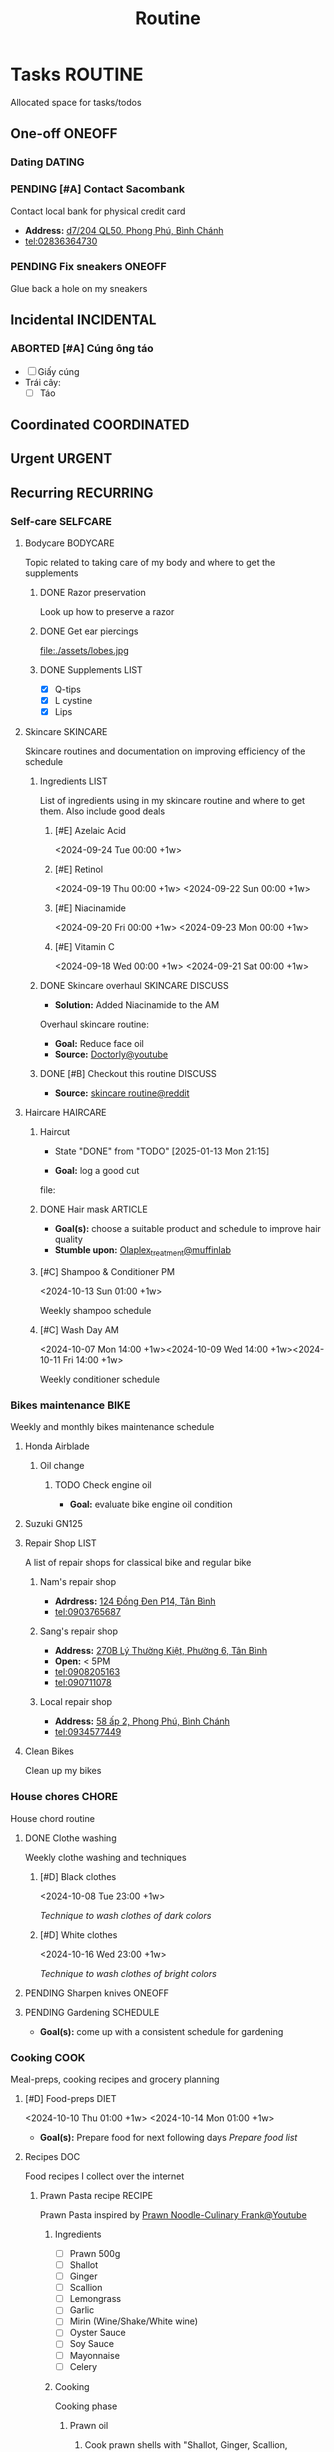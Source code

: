 #+TITLE: Routine
#+DESCRIPTION: Add notebook description here

* Tasks :ROUTINE:

Allocated space for tasks/todos

** One-off :ONEOFF:

*** Dating :DATING:

*** PENDING [#A] Contact Sacombank

Contact local bank for physical credit card

- *Address:*  [[https://www.google.com/maps/place/Ng%C3%A2n+h%C3%A0ng+Sacombank,+d7%2F204+QL50,+Phong+Ph%C3%BA,+B%C3%ACnh+Ch%C3%A1nh,+H%E1%BB%93+Ch%C3%AD+Minh,+Vietnam/@10.696367,106.6546296,19z/data=!4m9!1m2!2m1!1ssacombank+phong+ph%C3%BA!3m5!1s0x31753168a9c85ee9:0x9bef7c753f7107be!8m2!3d10.6963808!4d106.6545208!16s%2Fg%2F11h_ts5c4r?force=pwa&source=mlapk][d7/204 QL50, Phong Phú, Bình Chánh]]
- tel:02836364730

*** PENDING Fix sneakers :ONEOFF:

Glue back a hole on my sneakers

** Incidental :INCIDENTAL:

*** ABORTED [#A] Cúng ông táo
CLOSED: [2025-01-25 Sat 15:38] DEADLINE: <2025-01-23 Thu 12:00 -3d>

- [ ] Giấy cúng
- Trái cây: 
  - [ ] Táo

** Coordinated :COORDINATED:

** Urgent :URGENT:

** Recurring :RECURRING:

*** Self-care :SELFCARE:
:PROPERTIES:
:CUSTOM_ID: maintenance
:END:

**** Bodycare :BODYCARE:

Topic related to taking care of my body and where to get the supplements

***** DONE Razor preservation
CLOSED: [2024-04-20 Sat 08:47]

Look up how to preserve a razor

***** DONE Get ear piercings
CLOSED: [2024-09-11 Wed 21:14] DEADLINE: <2024-09-11 Wed 16:00>

file:./assets/lobes.jpg

***** DONE Supplements :LIST:
CLOSED: [2024-09-29 Sun 20:14] SCHEDULED: <2024-09-29 Sun 16:00>

- [X] Q-tips
- [X] L cystine
- [X] Lips

**** Skincare :SKINCARE:

Skincare routines and documentation on improving efficiency of the schedule

***** Ingredients :LIST:

List of ingredients using in my skincare routine and where to get them. Also include good deals

****** [#E] Azelaic Acid

<2024-09-24 Tue 00:00 +1w>

****** [#E] Retinol

<2024-09-19 Thu 00:00 +1w>
<2024-09-22 Sun 00:00 +1w>

****** [#E] Niacinamide

<2024-09-20 Fri 00:00 +1w>
<2024-09-23 Mon 00:00 +1w>

****** [#E] Vitamin C

<2024-09-18 Wed 00:00 +1w>
<2024-09-21 Sat 00:00 +1w>

***** DONE Skincare overhaul :SKINCARE:DISCUSS:
CLOSED: [2024-10-01 Tue 19:59] DEADLINE: <2024-10-01 Tue 04:00>

- *Solution:*  Added Niacinamide to the AM

Overhaul skincare routine:

- *Goal:*  Reduce face oil
- *Source:*  [[https://www.youtube.com/watch?v=hevaszImfJk&t=287][Doctorly@youtube]]

***** DONE [#B] Checkout this routine :DISCUSS:
CLOSED: [2024-10-07 Mon 19:50] SCHEDULED: <2024-10-07 Mon 05:00>

- *Source:*  [[https://www.reddit.com/r/SkincareAddiction/comments/tm9cw6/routine_help_is_it_safe_to_use_a_salicylic_acid/][skincare routine@reddit]]

**** Haircare :HAIRCARE:

***** Haircut
DEADLINE: <2025-02-27 Thu 17:00 .+45d -1w>
:PROPERTIES:
:LAST_REPEAT: [2025-01-13 Mon 21:15]
:END:
- State "DONE"       from "TODO"       [2025-01-13 Mon 21:15]

- *Goal:* log a good cut
file: 

***** DONE Hair mask :ARTICLE:
CLOSED: [2024-10-07 Mon 04:37]

- *Goal(s):* choose a suitable product and schedule to improve hair quality
- *Stumble upon:*  [[https://labmuffin.com/how-does-olaplex-hair-treatment-work/][Olaplex_treatment@muffinlab]]

***** [#C] Shampoo & Conditioner PM

<2024-10-13 Sun 01:00 +1w>
:PROPERTIES:
:CUSTOM_ID: shampoo_day
:END:

Weekly shampoo schedule

***** [#C] Wash Day AM
:PROPERTIES:
:CUSTOM_ID: wash_day
:END:

<2024-10-07 Mon 14:00 +1w><2024-10-09 Wed 14:00 +1w><2024-10-11 Fri 14:00 +1w>


Weekly conditioner schedule

*** Bikes maintenance :BIKE:

Weekly and monthly bikes maintenance schedule

**** Honda Airblade

***** Oil change
SCHEDULED: <2025-01-07 Tue .+2m>
:PROPERTIES:
:LAST_REPEAT: [2024-11-07 Thu 05:06]
:END:

****** TODO Check engine oil
DEADLINE: <2025-01-23 Thu 17:00>

- *Goal:* evaluate bike engine oil condition

**** Suzuki GN125

**** Repair Shop :LIST:

A list of repair shops for classical bike and regular bike

***** Nam's repair shop

- *Adrdress:*  [[https://www.google.com/maps/place/124+%C4%90%E1%BB%93ng+%C4%90en,+Ph%C6%B0%E1%BB%9Dng+14,+T%C3%A2n+B%C3%ACnh,+H%E1%BB%93+Ch%C3%AD+Minh,+Vietnam/@10.7916081,106.6437621,17z/data=!4m6!3m5!1s0x31752eb32a50f777:0x26c24c60c04a727e!8m2!3d10.7916081!4d106.6437621!16s%2Fg%2F11gd3bgvc1?force=pwa&source=mlapk][124 Đồng Đen P14, Tân Bình]]
- tel:0903765687

***** Sang's repair shop

- *Address:*  [[https://www.google.com/maps/place/C%C6%A1+s%E1%BB%9F+ph%E1%BA%BF+li%E1%BB%87u+ch%C3%A2u+to%C3%A0n+270B,+270+L%C3%BD+Th%C6%B0%E1%BB%9Dng+Ki%E1%BB%87t,+Ph%C6%B0%E1%BB%9Dng+6,+T%C3%A2n+B%C3%ACnh,+H%E1%BB%93+Ch%C3%AD+Minh+700000,+Vietnam/@10.7792635,106.6564198,18z/data=!4m14!1m7!3m6!1s0x31752ec14aeff41f:0x4249759a204d52c5!2zMjcwYiBMw70gVGjGsOG7nW5nIEtp4buHdCwgUGjGsOG7nW5nIDE0LCBUw6JuIELDrG5oLCBI4buTIENow60gTWluaCwgVmlldG5hbQ!8m2!3d10.7750581!4d106.6572665!16s%2Fg%2F11w7qjp2nd!3m5!1s0x31752f000b58044f:0xa55c08e23b8e35a6!8m2!3d10.7794068!4d106.6559686!16s%2Fg%2F11y3gwh78b?force=pwa&source=mlapk][270B Lý Thường Kiệt, Phường 6, Tân Bình]]
- *Open:* < 5PM
- tel:0908205163
- tel:090711078

***** Local repair shop

- *Address:*  [[https://www.google.com/maps/place/H%C3%A0u+C%E1%BA%A7n+Gi%E1%BB%9D+8k,+58+%E1%BA%A5p+2,+Phong+Ph%C3%BA,+B%C3%ACnh+Ch%C3%A1nh,+H%E1%BB%93+Ch%C3%AD+Minh,+Vietnam/@10.6890786,106.6496913,19z/data=!4m14!1m7!3m6!1s0x317531ec53324ca5:0x4f58250de55105ff!2zxJDGsMahzIBuZyBUw6JuIExpw6ptLCBQaG9uZyBQaMO6LCBCw6xuaCBDaMOhbmgsIEjhu5MgQ2jDrSBNaW5oLCBWaWV0bmFt!8m2!3d10.6872732!4d106.6436576!16s%2Fg%2F1v27r_18!3m5!1s0x31753162e21ac975:0xee02b5072ec07e91!8m2!3d10.6890925!4d106.6496599!16s%2Fg%2F11h7cl165d?force=pwa&source=mlapk][58 ấp 2, Phong Phú, Bình Chánh]]
- tel:0934577449

**** Clean Bikes

Clean up my bikes

*** House chores :CHORE:

House chord routine

**** DONE Clothe washing
CLOSED: [2024-10-10 Thu 21:00]

Weekly clothe washing and techniques 

***** [#D] Black clothes
DEADLINE: <2025-01-28 Tue 03:00>

<2024-10-08 Tue 23:00 +1w>

/Technique to wash clothes of dark colors/

***** [#D] White clothes

<2024-10-16 Wed 23:00 +1w>

/Technique to wash clothes of bright colors/

**** PENDING Sharpen knives :ONEOFF:

**** PENDING Gardening :SCHEDULE:

- *Goal(s):* come up with a consistent schedule for gardening

*** Cooking :COOK:

Meal-preps, cooking recipes and grocery planning  

**** [#D] Food-preps :DIET:

<2024-10-10 Thu 01:00 +1w>
<2024-10-14 Mon 01:00 +1w>

- *Goal(s):* Prepare food for next following days
  /Prepare food list/

**** Recipes :DOC:

Food recipes I collect over the internet

***** Prawn Pasta recipe :RECIPE:

Prawn Pasta inspired by [[https://youtube.com/watch?v=0z3ky30sLyc][Prawn Noodle-Culinary Frank@Youtube]]

****** Ingredients

- [ ] Prawn 500g
- [ ] Shallot
- [ ] Ginger
- [ ] Scallion
- [ ] Lemongrass
- [ ] Garlic
- [ ] Mirin (Wine/Shake/White wine)
- [ ] Oyster Sauce
- [ ] Soy Sauce
- [ ] Mayonnaise
- [ ] Celery

****** Cooking

Cooking phase

******* Prawn oil

1. Cook prawn shells with "Shallot, Ginger, Scallion, Lemongrass" in hot oil until oil boil
2. Put off heat and let cool

******* Prawn saute

1. Saute prawns with Prawn Oil and Butter
2. When the prawns near done, put in: 
   a. Minced Garlic
   b. Soy Sauce (1 tbs)
   c. Mirin (1 tbs), /1:1 or 1:1.5 radio with soy sauce/
      - [REPLACEMENT]: Wine/Sake/White wine

******* Pasta sauce
- Note taken on [2024-10-11 Fri 21:41] \\
  Instant noodle or Pasta depends on taste (cook till "near-done")

1. Stir Oyster Sauce , Soy Sauce, Sugar, and Prawn Oil on low heat pan (adjust to flavor)
2. Add Pasta water to dissolve sugar

******* Pasta

1. Cook Pasta for 8-10 minutes (till near-done)
2. Stir Pasta with Pasta sauce on low heat pan and let cool
3. Add Mayonnaise sauce and stir again

******* Serve

/Add Prawns and sliced Celery on ready Pasta/

**** [#C] Grocery :GROCERY:

<2024-10-22 Tue 17:00 +1w><2024-10-26 Sat 17:00 +1w>

Grocery plan for easy meal-prepping 
- [ ] Tin foils

*** PENDING Adding extra meal

- *Goal:* adding one extra meal per day

